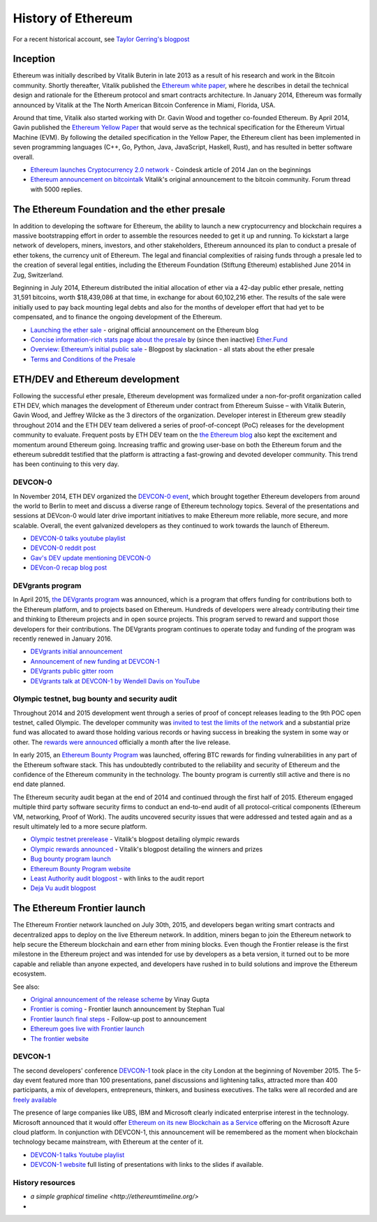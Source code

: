 ********************************************************************************
History of Ethereum
********************************************************************************

For a recent historical account, see `Taylor Gerring's blogpost <https://blog.ethereum.org/2016/02/09/cut-and-try-building-a-dream/>`_

Inception
================================================================================
Ethereum was initially described by Vitalik Buterin in late 2013 as a result of his research and work in the Bitcoin community. Shortly thereafter, Vitalik published the `Ethereum white paper <http://vbuterin.com/ethereum.html>`_, where he describes in detail the technical design and rationale for the Ethereum protocol and smart contracts architecture. In January 2014, Ethereum was formally announced by Vitalik at the The North American Bitcoin Conference in Miami, Florida, USA.

Around that time, Vitalik also started working with Dr. Gavin Wood and together co-founded Ethereum. By April 2014, Gavin published the `Ethereum Yellow Paper <https://github.com/ethereum/yellowpaper>`_ that would serve as the technical specification for the Ethereum Virtual Machine (EVM). By following the detailed specification in the Yellow Paper, the Ethereum client has been implemented in seven programming languages (C++, Go, Python, Java, JavaScript, Haskell, Rust), and has resulted in better software overall.

* `Ethereum launches Cryptocurrency 2.0 network <http://www.coindesk.com/ethererum-launches-cryptocurrency-2-0-network/>`_ - Coindesk article of 2014 Jan on the beginnings
* `Ethereum announcement on bitcointalk <https://bitcointalk.org/index.php?topic=428589.0>`_ Vitalik's original announcement to the bitcoin community. Forum thread with 5000 replies.

The Ethereum Foundation and the ether presale
================================================================================
In addition to developing the software for Ethereum, the ability to launch a new cryptocurrency and blockchain requires a massive bootstrapping effort in order to assemble the resources needed to get it up and running. To kickstart a large network of developers, miners, investors, and other stakeholders, Ethereum announced its plan to conduct a presale of ether tokens, the currency unit of Ethereum. The legal and financial complexities of raising funds through a presale led to the creation of several legal entities, including the Ethereum Foundation (Stiftung Ethereum) established June 2014 in Zug, Switzerland.

Beginning in July 2014, Ethereum distributed the initial allocation of ether via a 42-day public ether presale, netting 31,591 bitcoins, worth $18,439,086 at that time, in exchange for about 60,102,216 ether. The results of the sale were initially used to pay back mounting legal debts and also for the months of developer effort that had yet to be compensated, and to finance the ongoing development of the Ethereum.

* `Launching the ether sale <https://blog.ethereum.org/2014/07/22/launching-the-ether-sale/>`_ - original official announcement on the Ethereum blog
* `Concise information-rich stats page about the presale <http://ether.fund/market>`_ by (since then inactive) `Ether.Fund <http://ether.fund/>`_
* `Overview: Ethereum’s initial public sale <https://medium.com/@slacknation/overview-ethereum-s-initial-public-sale-563c05e95501>`_ - Blogpost by slacknation - all stats about the ether presale
* `Terms and Conditions of the Presale <https://www.ethereum.org/pdfs/TermsAndConditionsOfTheEthereumGenesisSale.pdf>`_


ETH/DEV and Ethereum development
================================================================================
Following the successful ether presale, Ethereum development was formalized under a non-for-profit organization called ETH DEV, which manages the development of Ethereum under contract from Ethereum Suisse – with Vitalik Buterin, Gavin Wood, and Jeffrey Wilcke as the 3 directors of the organization. Developer interest in Ethereum grew steadily throughout 2014 and the ETH DEV team delivered a series of proof-of-concept (PoC) releases for the development community to evaluate. Frequent posts by ETH DEV team on the  `the Ethereum blog <https://blog.ethereum.org>`_ also kept the excitement and momentum around Ethereum going. Increasing traffic and growing user-base on both the Ethereum forum and the ethereum subreddit testified that the platform is attracting a fast-growing and devoted developer community. This trend has been continuing to this very day.

DEVCON-0
--------------------------------------------------------------------------------
In November 2014, ETH DEV organized the `DEVCON-0 event <https://blog.ethereum.org/2014/12/05/d%CE%BEvcon-0-recap/>`_, which brought together Ethereum developers from around the world to Berlin to meet and discuss a diverse range of Ethereum technology topics. Several of the presentations and sessions at DEVcon-0 would later drive important initiatives to make Ethereum more reliable, more secure, and more scalable. Overall, the event galvanized developers as they continued to work towards the launch of Ethereum.

* `DEVCON-0 talks youtube playlist <https://www.youtube.com/watch?v=_BvvUlKDqp0&list=PLJqWcTqh_zKEjpSej3ddtDOKPRGl_7MhS>`_
* `DEVCON-0 reddit post <https://www.reddit.com/r/ethereum/comments/2nle7m/community_update_whats_going_on_devcon0/>`_
* `Gav's DEV update mentioning DEVCON-0 <https://blog.ethereum.org/2014/11/18/gavs-d%CE%BEv-update-iii/>`_
* `DEVcon-0 recap blog post <https://blog.ethereum.org/2014/12/05/d%CE%BEvcon-0-recap/>`_


DEVgrants program
--------------------------------------------------------------------------------

In April 2015, `the DEVgrants program <https://blog.ethereum.org/2015/04/07/devgrants-help/>`_ was announced, which is a program that offers funding for contributions both to the Ethereum platform, and to projects based on Ethereum. Hundreds of developers were already contributing their time and thinking to Ethereum projects and in open source projects. This program served to reward and support those developers for their contributions. The DEVgrants program continues to operate today and funding of the program was recently renewed in January 2016.

* `DEVgrants initial announcement <https://blog.ethereum.org/2015/04/07/devgrants-help/>`_
* `Announcement of new funding at DEVCON-1 <https://blog.ethereum.org/2016/01/08/d%CE%BEvgrants-update-new-funding/>`_
* `DEVgrants public gitter room <https://gitter.im/devgrants/public>`_
* `DEVgrants talk at DEVCON-1 by Wendell Davis on YouTube <https://www.youtube.com/watch?v=4jGqmlA4KEY>`_

.. _olympic-testnet:

Olympic testnet, bug bounty and security audit
--------------------------------------------------------------------------------

Throughout 2014 and 2015 development went through a series of proof of concept releases leading to the 9th POC open testnet, called Olympic. The developer community was `invited to test the limits of the network <https://blog.ethereum.org/2015/05/09/olympic-frontier-pre-release/>`_ and a substantial prize fund was allocated to award those holding various records or having success in breaking the system in some way or other. The `rewards were announced <https://blog.ethereum.org/2015/08/26/olympic-rewards-announced/>`_ officially a month after the live release.

In early 2015, an `Ethereum Bounty Program <http://bounty.ethereum.org/>`_ was launched, offering BTC rewards for finding vulnerabilities in any part of the Ethereum software stack. This has undoubtedly contributed to the reliability and security of Ethereum and the confidence of the Ethereum community in the technology. The bounty program is currently still active and there is no end date planned.

The Ethereum security audit began at the end of 2014 and continued through the first half of 2015. Ethereum engaged multiple third party software security firms to conduct an end-to-end audit of all protocol-critical components (Ethereum VM, networking, Proof of Work). The audits uncovered security issues that were addressed and tested again and as a result ultimately led to a more secure platform.

* `Olympic testnet prerelease <https://blog.ethereum.org/2015/05/09/olympic-frontier-pre-release/>`_ - Vitalik's blogpost detailing olympic rewards
* `Olympic rewards announced <https://blog.ethereum.org/2015/08/26/olympic-rewards-announced/>`_ - Vitalik's blogpost detailing the winners and prizes
* `Bug bounty program launch <https://blog.ethereum.org/2015/03/20/juttas-update-bug-bounty-program-security-audit/>`_
* `Ethereum Bounty Program website <http://bounty.ethereum.org/>`_
* `Least Authority audit blogpost <https://blog.ethereum.org/2015/07/07/know-ethereum-secure/>`_ - with links to the audit report
* `Deja Vu audit blogpost <http://www.dejavusecurity.com/blog/2015/7/23/deja-vu-security-assists-in-ethereum-release>`_

.. _frontier-launch:

The Ethereum Frontier launch
=======================================================================

The Ethereum Frontier network launched on July 30th, 2015, and developers began writing smart contracts and decentralized apps to deploy on the live Ethereum network. In addition, miners began to join the Ethereum network to help secure the Ethereum blockchain and earn ether from mining blocks. Even though the Frontier release is the first milestone in the Ethereum project and was intended for use by developers as a beta version, it turned out to be more capable and reliable than anyone expected, and developers have rushed in to build solutions and improve the Ethereum ecosystem.

See also:

* `Original announcement of the release scheme <https://blog.ethereum.org/2015/03/03/ethereum-launch-process>`__ by Vinay Gupta
* `Frontier is coming <https://blog.ethereum.org/2015/07/22/frontier-is-coming-what-to-expect-and-how-to-prepare>`_ - Frontier launch announcement by Stephan Tual
* `Frontier launch final steps <https://blog.ethereum.org/2015/07/27/final-steps/>`_ - Follow-up post to announcement
* `Ethereum goes live with Frontier launch <https://blog.ethereum.org/2015/07/30/ethereum-launches>`_
* `The frontier website <https://web.archive.org/web/20160207033817/https://ethereum.org/>`_

DEVCON-1
--------------------------------------------------------------------------------
The second developers' conference `DEVCON-1 <https://devcon.ethereum.org/>`_  took place in the city London at the beginning of November 2015. The 5-day event featured more than 100 presentations, panel discussions and lightening talks, attracted more than 400 participants, a mix of developers, entrepreneurs, thinkers, and business executives.
The talks were all recorded and are `freely available <https://www.youtube.com/playlist?list=PLJqWcTqh_zKHQUFX4IaVjWjfT2tbS4NVk>`_

The presence of large companies like UBS, IBM and Microsoft clearly indicated enterprise interest in the technology. Microsoft announced that it would offer `Ethereum on its new Blockchain as a Service <https://azure.microsoft.com/en-us/blog/ethereum-blockchain-as-a-service-now-on-azure/>`_  offering on the Microsoft Azure cloud platform. In conjunction with DEVCON-1, this announcement will be remembered as the moment when blockchain technology became mainstream, with Ethereum at the center of it.

* `DEVCON-1 talks Youtube playlist <https://www.youtube.com/playlist?list=PLJqWcTqh_zKHQUFX4IaVjWjfT2tbS4NVk>`_
* `DEVCON-1 website <https://devcon.ethereum.org/>`_ full listing of presentations with links to the slides if available.

History resources
----------------------------------------

* `a simple graphical timeline <http://ethereumtimeline.org/>`
*
